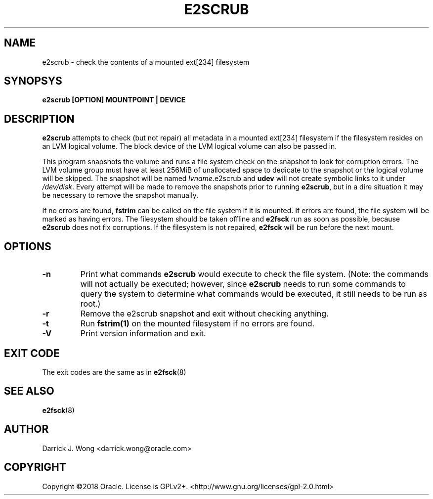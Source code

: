 .TH E2SCRUB 8 "January 2020" "E2fsprogs version 1.45.5"
.SH NAME
e2scrub - check the contents of a mounted ext[234] filesystem
.SH SYNOPSYS
.B
e2scrub [OPTION] MOUNTPOINT | DEVICE
.SH DESCRIPTION
.B e2scrub
attempts to check (but not repair) all metadata in a mounted ext[234]
filesystem if the filesystem resides on an LVM logical volume.
The block device of the LVM logical volume can also be passed in.

This program snapshots the volume and runs a file system check on the snapshot
to look for corruption errors.
The LVM volume group must have at least 256MiB of unallocated space to
dedicate to the snapshot or the logical volume will be skipped.
The snapshot will be named
.IR lvname ".e2scrub"
and
.B udev
will not create symbolic links to it under
.IR /dev/disk .
Every attempt will be made to remove the snapshots prior to running
.BR e2scrub ,
but in a dire situation it may be necessary to remove the snapshot manually.

If no errors are found,
.B fstrim
can be called on the file system if it is mounted.
If errors are found, the file system will be marked as having errors.
The filesystem should be taken offline and
.B e2fsck
run as soon as possible, because
.B e2scrub
does not fix corruptions.
If the filesystem is not repaired,
.B e2fsck
will be run before the next mount.
.SH OPTIONS
.TP
\fB-n\fR
Print what commands
.B e2scrub
would execute to check the file system.  (Note: the commands will not
actually be executed; however, since
.B e2scrub
needs to run some commands to query the system to determine what
commands would be executed, it still needs to be run as root.)
.TP
\fB-r\fR
Remove the e2scrub snapshot and exit without checking anything.
.TP
\fB-t\fR
Run
.B
fstrim(1)
on the mounted filesystem if no errors are found.
.TP
\fB-V\fR
Print version information and exit.
.SH EXIT CODE
The exit codes are the same as in
.BR e2fsck (8)
.SH SEE ALSO
.BR e2fsck (8)
.SH AUTHOR
Darrick J. Wong <darrick.wong@oracle.com>
.SH COPYRIGHT
Copyright \[co]2018 Oracle.  License is GPLv2+. <http://www.gnu.org/licenses/gpl-2.0.html>

